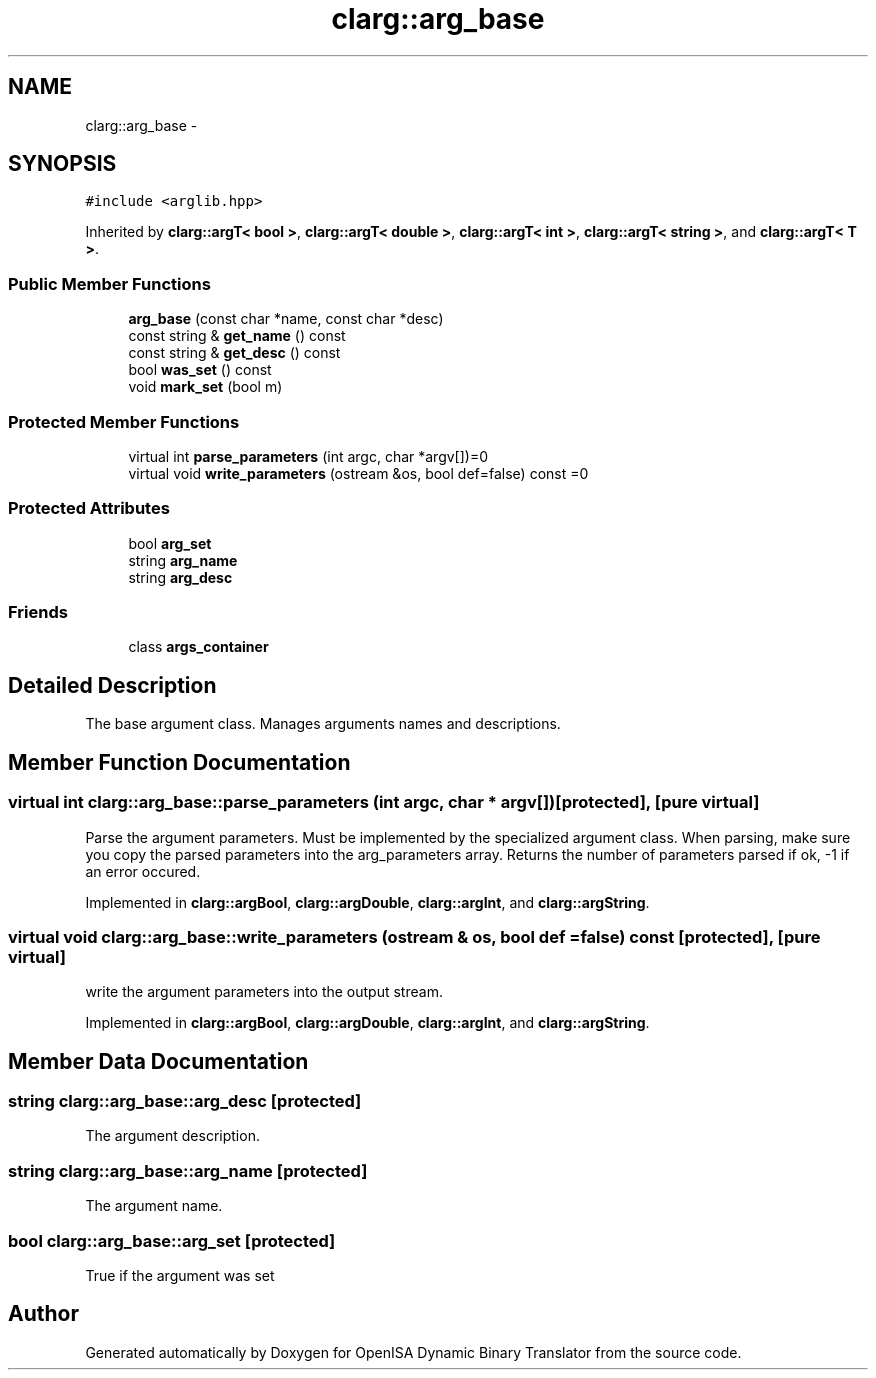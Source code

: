 .TH "clarg::arg_base" 3 "Mon Apr 23 2018" "Version 0.0.1" "OpenISA Dynamic Binary Translator" \" -*- nroff -*-
.ad l
.nh
.SH NAME
clarg::arg_base \- 
.SH SYNOPSIS
.br
.PP
.PP
\fC#include <arglib\&.hpp>\fP
.PP
Inherited by \fBclarg::argT< bool >\fP, \fBclarg::argT< double >\fP, \fBclarg::argT< int >\fP, \fBclarg::argT< string >\fP, and \fBclarg::argT< T >\fP\&.
.SS "Public Member Functions"

.in +1c
.ti -1c
.RI "\fBarg_base\fP (const char *name, const char *desc)"
.br
.ti -1c
.RI "const string & \fBget_name\fP () const "
.br
.ti -1c
.RI "const string & \fBget_desc\fP () const "
.br
.ti -1c
.RI "bool \fBwas_set\fP () const "
.br
.ti -1c
.RI "void \fBmark_set\fP (bool m)"
.br
.in -1c
.SS "Protected Member Functions"

.in +1c
.ti -1c
.RI "virtual int \fBparse_parameters\fP (int argc, char *argv[])=0"
.br
.ti -1c
.RI "virtual void \fBwrite_parameters\fP (ostream &os, bool def=false) const =0"
.br
.in -1c
.SS "Protected Attributes"

.in +1c
.ti -1c
.RI "bool \fBarg_set\fP"
.br
.ti -1c
.RI "string \fBarg_name\fP"
.br
.ti -1c
.RI "string \fBarg_desc\fP"
.br
.in -1c
.SS "Friends"

.in +1c
.ti -1c
.RI "class \fBargs_container\fP"
.br
.in -1c
.SH "Detailed Description"
.PP 
The base argument class\&. Manages arguments names and descriptions\&. 
.SH "Member Function Documentation"
.PP 
.SS "virtual int clarg::arg_base::parse_parameters (int argc, char * argv[])\fC [protected]\fP, \fC [pure virtual]\fP"
Parse the argument parameters\&. Must be implemented by the specialized argument class\&. When parsing, make sure you copy the parsed parameters into the arg_parameters array\&. Returns the number of parameters parsed if ok, -1 if an error occured\&. 
.PP
Implemented in \fBclarg::argBool\fP, \fBclarg::argDouble\fP, \fBclarg::argInt\fP, and \fBclarg::argString\fP\&.
.SS "virtual void clarg::arg_base::write_parameters (ostream & os, bool def = \fCfalse\fP) const\fC [protected]\fP, \fC [pure virtual]\fP"
write the argument parameters into the output stream\&. 
.PP
Implemented in \fBclarg::argBool\fP, \fBclarg::argDouble\fP, \fBclarg::argInt\fP, and \fBclarg::argString\fP\&.
.SH "Member Data Documentation"
.PP 
.SS "string clarg::arg_base::arg_desc\fC [protected]\fP"
The argument description\&. 
.SS "string clarg::arg_base::arg_name\fC [protected]\fP"
The argument name\&. 
.SS "bool clarg::arg_base::arg_set\fC [protected]\fP"
True if the argument was set 

.SH "Author"
.PP 
Generated automatically by Doxygen for OpenISA Dynamic Binary Translator from the source code\&.
